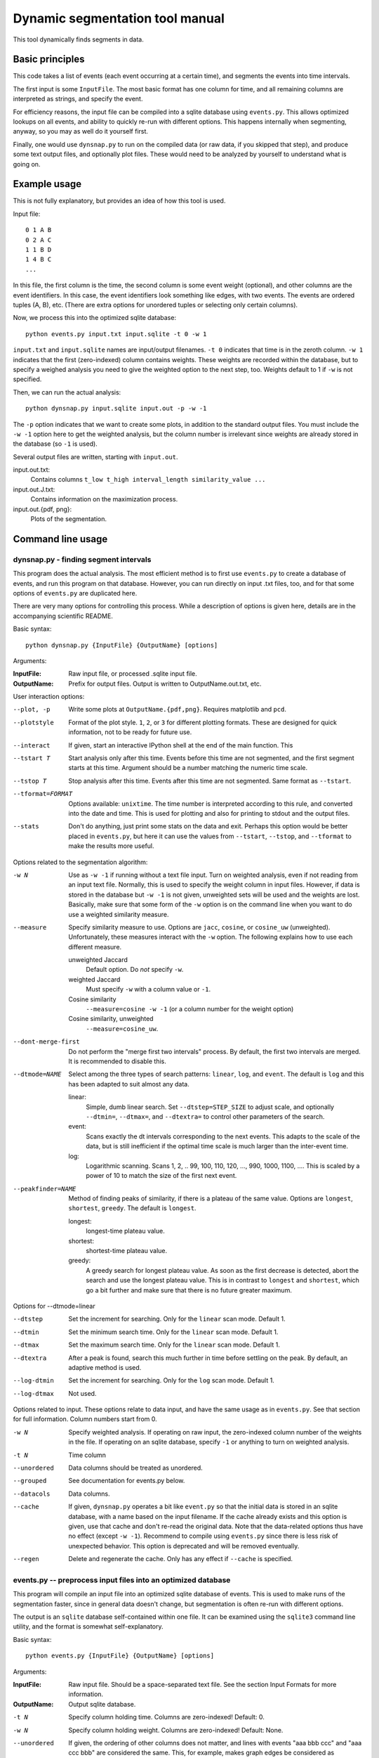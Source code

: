 Dynamic segmentation tool manual
================================

This tool dynamically finds segments in data.



Basic principles
----------------

This code takes a list of events (each event occurring at a certain
time), and segments the events into time intervals.

The first input is some ``InputFile``.  The most basic format has one
column for time, and all remaining columns are interpreted as strings,
and specify the event.

For efficiency reasons, the input file can be compiled into a sqlite
database using ``events.py``.  This allows optimized lookups on all
events, and ability to quickly re-run with different options.  This
happens internally when segmenting, anyway, so you may as well do it
yourself first.

Finally, one would use ``dynsnap.py`` to run on the compiled data (or
raw data, if you skipped that step), and produce some text output
files, and optionally plot files.  These would need to be analyzed by
yourself to understand what is going on.




Example usage
-------------

This is not fully explanatory, but provides an idea of how this tool
is used.

Input file::

   0 1 A B
   0 2 A C
   1 1 B D
   1 4 B C
   ...

In this file, the first column is the time, the second column is some
event weight (optional), and other columns are the event identifiers.  In this
case, the event identifiers look something like edges, with two
events.  The events are ordered tuples (A, B), etc.  (There are extra
options for unordered tuples or selecting only certain columns).

Now, we process this into the optimized sqlite database::

    python events.py input.txt input.sqlite -t 0 -w 1

``input.txt`` and ``input.sqlite`` names are input/output filenames.
``-t 0`` indicates that time is in the zeroth column.  ``-w 1``
indicates that the first (zero-indexed) column contains weights.
These weights are recorded within the database, but to specify a
weighed analysis you need to give the weighted option to the next
step, too.  Weights default to 1 if ``-w`` is not specified.

Then, we can run the actual analysis::

    python dynsnap.py input.sqlite input.out -p -w -1

The ``-p`` option indicates that we want to create some plots, in
addition to the standard output files.  You must include the ``-w -1``
option here to get the weighted analysis, but the column number is
irrelevant since weights are already stored in the database (so ``-1``
is used).

Several output files are written, starting with ``input.out``.

input.out.txt:
    Contains columns ``t_low t_high interval_length similarity_value ...``

input.out.J.txt:
    Contains information on the maximization process.

input.out.{pdf, png}:
    Plots of the segmentation.




Command line usage
------------------

dynsnap.py - finding segment intervals
~~~~~~~~~~~~~~~~~~~~~~~~~~~~~~~~~~~~~~~

This program does the actual analysis.  The most efficient method is
to first use ``events.py`` to create a database of events, and run
this program on that database.  However, you can run directly on input
.txt files, too, and for that some options of ``events.py`` are
duplicated here.

There are very many options for controlling this process.  While a
description of options is given here, details are in the accompanying
scientific README.


Basic syntax::

   python dynsnap.py {InputFile} {OutputName} [options]

Arguments:

:InputFile:
    Raw input file, or processed .sqlite input file.

:OutputName:
    Prefix for output files.  Output is written to OutputName.out.txt,
    etc.

User interaction options:

--plot, -p
    Write some plots at ``OutputName.{pdf,png}``.  Requires matplotlib
    and ``pcd``.
--plotstyle
    Format of the plot style.  ``1``, ``2``, or ``3`` for different
    plotting formats.  These are designed for quick information, not
    to be ready for future use.
--interact
    If given, start an interactive IPython shell at the end of the
    main function.  This
--tstart T
    Start analysis only after this time.  Events before this time are
    not segmented, and the first segment starts at this time.
    Argument should be a number matching the numeric time scale.
--tstop T
    Stop analysis after this time.  Events after this time are not
    segmented.  Same format as ``--tstart``.
--tformat=FORMAT
    Options available: ``unixtime``.  The time number is interpreted
    according to this rule, and converted into the date and time.
    This is used for plotting and also for printing to stdout and the
    output files.
--stats
    Don't do anything, just print some stats on the data and exit.
    Perhaps this option would be better placed in ``events.py``, but
    here it can use the values from ``--tstart``, ``--tstop``, and
    ``--tformat`` to make the results more useful.


Options related to the segmentation algorithm:

-w N
    Use as ``-w -1`` if running without a text file input.  Turn on
    weighted analysis, even if not reading from an input text file.
    Normally, this is used to specify the weight column in input
    files.  However, if data is stored in the database but ``-w -1``
    is not given, unweighted sets will be used and the weights are
    lost.  Basically, make sure that some form of the ``-w`` option is
    on the command line when you want to do use a weighted similarity
    measure.
--measure
    Specify similarity measure to use.  Options are ``jacc``,
    ``cosine``, or ``cosine_uw`` (unweighted).  Unfortunately, these
    measures interact with the ``-w`` option.  The following explains
    how to use each different measure.

    unweighted Jaccard
        Default option.  Do *not* specify ``-w``.
    weighted Jaccard
        Must specify ``-w`` with a column value or ``-1``.
    Cosine similarity
        ``--measure=cosine -w -1`` (or a column number for the weight option)
    Cosine similarity, unweighted
        ``--measure=cosine_uw``.
--dont-merge-first
    Do not perform the "merge first two intervals" process.  By
    default, the first two intervals are merged.  It is recommended to
    disable this.
--dtmode=NAME
    Select among the three types of search patterns: ``linear``,
    ``log``, and ``event``.  The default is ``log`` and this has been
    adapted to suit almost any data.

    linear:
        Simple, dumb linear search.  Set ``--dtstep=STEP_SIZE`` to
        adjust scale, and optionally ``--dtmin=``, ``--dtmax=``, and
        ``--dtextra=`` to control other parameters of the search.

    event:
        Scans exactly the dt intervals corresponding to the next
        events.  This adapts to the scale of the data, but is still
        inefficient if the optimal time scale is much larger than
        the inter-event time.

    log:
        Logarithmic scanning.  Scans 1, 2, .. 99, 100, 110, 120, ...,
        990, 1000, 1100, ....  This is scaled by a power of 10 to
	match the size of the first next event.

--peakfinder=NAME
    Method of finding peaks of similarity, if there is a plateau of
    the same value.  Options are ``longest``, ``shortest``,
    ``greedy``.  The default is ``longest``.

    longest:
        longest-time plateau value.
    shortest:
        shortest-time plateau value.

    greedy:
        A greedy search for longest plateau value.  As soon as the
        first decrease is detected, abort the search and use the
        longest plateau value.  This is in contrast to ``longest``
        and ``shortest``, which go a bit further and make sure
        that there is no future greater maximum.


Options for --dtmode=linear

--dtstep
    Set the increment for searching.  Only for the ``linear`` scan
    mode.  Default 1.
--dtmin
    Set the minimum search time.  Only for the ``linear`` scan mode.
    Default 1.
--dtmax
    Set the maximum search time.  Only for the ``linear`` scan mode.
    Default 1.
--dtextra
    After a peak is found, search this much further in time before
    settling on the peak.  By default, an adaptive method is used.
--log-dtmin
    Set the increment for searching.  Only for the ``log`` scan mode.  Default 1.
--log-dtmax
    Not used.

Options related to input.  These options relate to data input, and
have the same usage as in ``events.py``.  See that section for full
information.  Column numbers start from 0.

-w N
    Specify weighted analysis.  If operating on raw input, the
    zero-indexed column number of the weights in the file.  If
    operating on an sqlite database, specify ``-1`` or anything to
    turn on weighted analysis.
-t N
    Time column
--unordered
    Data columns should be treated as unordered.
--grouped
    See documentation for events.py below.
--datacols
    Data columns.
--cache
    If given, ``dynsnap.py`` operates a bit like ``event.py`` so that
    the initial data is stored in an sqlite database, with a name
    based on the input filename.  If the cache already exists and this
    option is given, use that cache and don't re-read the original
    data.  Note that the data-related options thus have no effect
    (except ``-w -1``).  Recommend to compile using ``events.py``
    since there is less risk of unexpected behavior.  This option is
    deprecated and will be removed eventually.
--regen
    Delete and regenerate the cache.  Only has any effect if
    ``--cache`` is specified.


events.py -- preprocess input files into an optimized database
~~~~~~~~~~~~~~~~~~~~~~~~~~~~~~~~~~~~~~~~~~~~~~~~~~~~~~~~~~~~~~

This program will compile an input file into an optimized sqlite
database of events.  This is used to make runs of the segmentation
faster, since in general data doesn't change, but segmentation is
often re-run with different options.

The output is an ``sqlite`` database self-contained within one file.
It can be examined using the ``sqlite3`` command line utility, and the
format is somewhat self-explanatory.

Basic syntax::

   python events.py {InputFile} {OutputName} [options]

Arguments:

:InputFile:
    Raw input file.  Should be a space-separated text file.  See
    the section Input Formats for more information.
:OutputName:
    Output sqlite database.

-t N
    Specify column holding time.  Columns are zero-indexed!
    Default: 0.
-w N
    Specify column holding weight.  Columns are zero-indexed!
    Default: None.
--unordered
    If given, the ordering of other columns does not matter, and lines
    with events "aaa bbb ccc" and "aaa ccc bbb" are considered the
    same.  This, for example, makes graph edges be considered as
    undirected.
--grouped
    Alternative input format where each line has multiple
    space-separated events.  See the section Input Formats.
--datacols
    If given, only these columns are considered for specifying
    events.  All other columns (besides the time and weight columns)
    are ignored.


models.py
~~~~~~~~~

This is an interface to various toy models.  Run the program with a
name of a model to generate output on ``stdout``.  The ``--grouped``
option can be given to produce output in grouped format (see below).

Syntax::

  python models.py {ModelName} [options]

Options are model-dependent and not documented here, and the models
and usage of this module is subject to change.

Models include::

    toy101
    toy102
    toy103
    drift
    periodic

tests.py
~~~~~~~~

Automated tests of various models and options.




Use as a library
----------------

Above, a command line interface is presented.  All code is modular an
can be imported and used directly from Python, without needing to
create temporary files.  This is the author's primary method of using
this program.

Unfortunately, this isn't documented yet (and the interface isn't
totally settled yet)




Input formats
-------------

Input is text files.  There is one row for each event.  One column
represents the time.  Optionally, one column can represent the weight
of each event.  All other columns specify the event.  Comments (lines
beginning with '#') are ignored.  Time and weight columns must be
numbers, but all other columns can be any string.

Use the "-t" option to specify the column with times (default: 0th
column), and use "-w" to specify the weight column (default:
unweighted).  NOTE: column indexes begin from zero!

Example 1: simple file.::

    #t event
    0 aaa
    0 bbb
    1 aaa
    2 ccc

Example 2: directed graph.  'a', 'b', 'c' are nodes.  To use an
undirected graph, use the "--unordered" option.::

    #t e1 e2
    0 a b
    0 a c
    1 c b
    2 a c

Example 2: Weighted graph.  Note the column order.  To read this, use
the options "-t 3 -w 2".  For a undirected graph, use the
"--unordered" option.::

    # e1 e2 weight time
    a b 1.0 0
    a .	1.0 0
    c b	2.0 1
    a c	1.0 2

GROUPED FORMAT: With the option "--grouped", you can have multiple
events on the same line.  Each event is one space-separated string.
Time lines can repeat.  Use "-t" to specify the time column, if not
the first, and "-w" to represent a weight column if it exists.  The
same weight applies to everything on the line.::

    # t events
    0 a b d
    1 a e f g h
    2 b c d




Output formats
--------------

The following files are written:

:OutputName.out.txt:
    Contains one row for each interval.  There is a comment at the top
    describing format.  Columns are:

      :tlow:          lower bound of segment  (closed, tlow<=segment<thigh)
      :thigh:         upper bound of segment  (open,   tlow<=segment<thigh)
      :dt:            length of interval
      :sim:           value of Jaccard score or other measure between this
                      interval and next
      :len(old_es):   Number of events in this interval
      :measure_data:  Information specific to the measure (like
                      Jaccard) being computer.  For Jaccard, there are
                      four values.  (intersection_size, union_size,
                      num_elements_left, num_elements_right)

    Note: first line has slightly different format, since it is the
    starting interval.

:OutputName.out.J.txt:
    Contains information on every unique minimization process.  There
    is one block for each segment interval, separated by blank lines.

      :t:    Time interval endpoint checked
      :val:  Jaccard (or other value) at this point.
      :dt:   Time interval checked
      :measure_data: same as above

:OutputName.out.J.{pdf,png}:
    Plots

